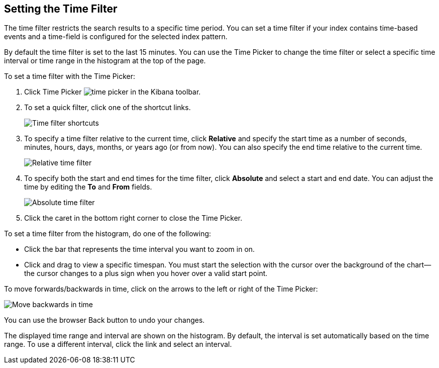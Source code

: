 [[set-time-filter]]
== Setting the Time Filter
The time filter restricts the search results to a specific time period. You can
set a time filter if your index contains time-based events and a time-field is
configured for the selected index pattern.

By default the time filter is set to the last 15 minutes. You can use the Time
Picker to change the time filter or select a specific time interval or time
range in the histogram at the top of the page.

To set a time filter with the Time Picker:

. Click Time Picker image:images/time-picker.jpg[] in the Kibana toolbar.
. To set a quick filter, click one of the shortcut links.
+
image::images/time-filter.jpg[Time filter shortcuts]
. To specify a time filter relative to the current time, click *Relative* and
specify the start time as a number of seconds, minutes, hours, days,
months, or years ago (or from now). You can also specify the end time relative
to the current time.
+
image::images/time-filter-relative.jpg[Relative time filter]
. To specify both the start and end times for the time filter, click
*Absolute* and select a start and end date. You can adjust the time
by editing the *To* and *From* fields.
+
image::images/time-filter-absolute.jpg[Absolute time filter]
. Click the caret in the bottom right corner to close the Time Picker.

To set a time filter from the histogram, do one of the following:

* Click the bar that represents the time interval you want to zoom in on.
* Click and drag to view a specific timespan. You must start the selection with
the cursor over the background of the chart--the cursor changes to a plus sign
when you hover over a valid start point.

To move forwards/backwards in time, click on the arrows to the left or right of the Time Picker:

image::images/time-picker-step.jpg[Move backwards in time]

You can use the browser Back button to undo your changes.

The displayed time range and interval are shown on the histogram. By default,
the interval is set automatically based on the time range. To use a different
interval, click the link and select an interval.
